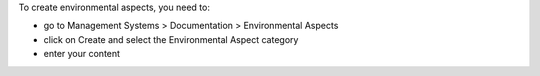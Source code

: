 To create environmental aspects, you need to:

* go to Management Systems > Documentation > Environmental Aspects
* click on Create and select the Environmental Aspect category
* enter your content
